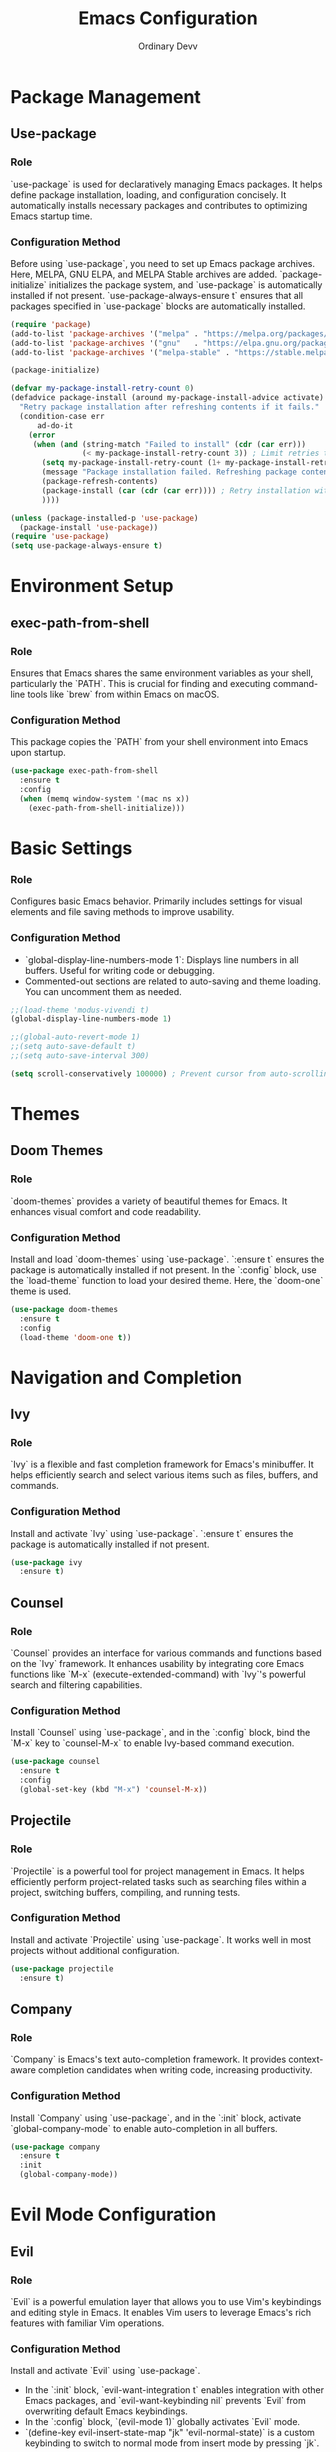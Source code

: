 #+TITLE: Emacs Configuration
#+AUTHOR: Ordinary Devv 
#+PROPERTY: header-args:emacs-lisp :tangle yes

* Package Management
** Use-package
*** Role
`use-package` is used for declaratively managing Emacs packages. It helps define package installation, loading, and configuration concisely. It automatically installs necessary packages and contributes to optimizing Emacs startup time.

*** Configuration Method
Before using `use-package`, you need to set up Emacs package archives. Here, MELPA, GNU ELPA, and MELPA Stable archives are added. `package-initialize` initializes the package system, and `use-package` is automatically installed if not present. `use-package-always-ensure t` ensures that all packages specified in `use-package` blocks are automatically installed.

#+begin_src emacs-lisp
(require 'package)
(add-to-list 'package-archives '("melpa" . "https://melpa.org/packages/"))
(add-to-list 'package-archives '("gnu"   . "https://elpa.gnu.org/packages/"))
(add-to-list 'package-archives '("melpa-stable" . "https://stable.melpa.org/packages/"))

(package-initialize)

(defvar my-package-install-retry-count 0)
(defadvice package-install (around my-package-install-advice activate)
  "Retry package installation after refreshing contents if it fails."
  (condition-case err
      ad-do-it
    (error
     (when (and (string-match "Failed to install" (cdr (car err)))
                (< my-package-install-retry-count 3)) ; Limit retries to prevent infinite loops
       (setq my-package-install-retry-count (1+ my-package-install-retry-count))
       (message "Package installation failed. Refreshing package contents and retrying...")
       (package-refresh-contents)
       (package-install (car (cdr (car err)))) ; Retry installation with the same package
       ))))

(unless (package-installed-p 'use-package)
  (package-install 'use-package))
(require 'use-package)
(setq use-package-always-ensure t)
#+end_src

* Environment Setup
** exec-path-from-shell
*** Role
Ensures that Emacs shares the same environment variables as your shell, particularly the `PATH`. This is crucial for finding and executing command-line tools like `brew` from within Emacs on macOS.

*** Configuration Method
This package copies the `PATH` from your shell environment into Emacs upon startup.

#+begin_src emacs-lisp
(use-package exec-path-from-shell
  :ensure t
  :config
  (when (memq window-system '(mac ns x))
    (exec-path-from-shell-initialize)))
#+end_src

* Basic Settings
*** Role
Configures basic Emacs behavior. Primarily includes settings for visual elements and file saving methods to improve usability.

*** Configuration Method
- `global-display-line-numbers-mode 1`: Displays line numbers in all buffers. Useful for writing code or debugging.
- Commented-out sections are related to auto-saving and theme loading. You can uncomment them as needed.

#+begin_src emacs-lisp
;;(load-theme 'modus-vivendi t)
(global-display-line-numbers-mode 1)

;;(global-auto-revert-mode 1)
;;(setq auto-save-default t)
;;(setq auto-save-interval 300)

(setq scroll-conservatively 100000) ; Prevent cursor from auto-scrolling to center of screen
#+end_src

* Themes
** Doom Themes
*** Role
`doom-themes` provides a variety of beautiful themes for Emacs. It enhances visual comfort and code readability.

*** Configuration Method
Install and load `doom-themes` using `use-package`. `:ensure t` ensures the package is automatically installed if not present. In the `:config` block, use the `load-theme` function to load your desired theme. Here, the `doom-one` theme is used.

#+begin_src emacs-lisp
(use-package doom-themes
  :ensure t
  :config
  (load-theme 'doom-one t))
#+end_src

* Navigation and Completion
** Ivy
*** Role
`Ivy` is a flexible and fast completion framework for Emacs's minibuffer. It helps efficiently search and select various items such as files, buffers, and commands.

*** Configuration Method
Install and activate `Ivy` using `use-package`. `:ensure t` ensures the package is automatically installed if not present.

#+begin_src emacs-lisp
(use-package ivy
  :ensure t)
#+end_src

** Counsel
*** Role
`Counsel` provides an interface for various commands and functions based on the `Ivy` framework. It enhances usability by integrating core Emacs functions like `M-x` (execute-extended-command) with `Ivy`'s powerful search and filtering capabilities.

*** Configuration Method
Install `Counsel` using `use-package`, and in the `:config` block, bind the `M-x` key to `counsel-M-x` to enable Ivy-based command execution.

#+begin_src emacs-lisp
(use-package counsel
  :ensure t
  :config
  (global-set-key (kbd "M-x") 'counsel-M-x))
#+end_src

** Projectile
*** Role
`Projectile` is a powerful tool for project management in Emacs. It helps efficiently perform project-related tasks such as searching files within a project, switching buffers, compiling, and running tests.

*** Configuration Method
Install and activate `Projectile` using `use-package`. It works well in most projects without additional configuration.

#+begin_src emacs-lisp
(use-package projectile
  :ensure t)
#+end_src

** Company
*** Role
`Company` is Emacs's text auto-completion framework. It provides context-aware completion candidates when writing code, increasing productivity.

*** Configuration Method
Install `Company` using `use-package`, and in the `:init` block, activate `global-company-mode` to enable auto-completion in all buffers.

#+begin_src emacs-lisp
(use-package company
  :ensure t
  :init
  (global-company-mode))
#+end_src

* Evil Mode Configuration
** Evil
*** Role
`Evil` is a powerful emulation layer that allows you to use Vim's keybindings and editing style in Emacs. It enables Vim users to leverage Emacs's rich features with familiar Vim operations.

*** Configuration Method
Install and activate `Evil` using `use-package`.
- In the `:init` block, `evil-want-integration t` enables integration with other Emacs packages, and `evil-want-keybinding nil` prevents `Evil` from overwriting default Emacs keybindings.
- In the `:config` block, `(evil-mode 1)` globally activates `Evil` mode.
- `(define-key evil-insert-state-map "jk" 'evil-normal-state)` is a custom keybinding to switch to normal mode from insert mode by pressing `jk`.

#+begin_src emacs-lisp
(use-package evil
  :ensure t
  :init
  (setq evil-want-integration t)
  (setq evil-want-keybinding nil)
  :config
  (evil-mode 1)
  (define-key evil-insert-state-map "jk" 'evil-normal-state))
#+end_src

** Evil Collection
*** Role
`Evil Collection` integrates `Evil` mode with various built-in Emacs features and popular packages, providing a consistent Vim keybinding experience. For example, it allows using Vim keybindings in Dired, Magit, Org-mode, and more.

*** Configuration Method
Install `Evil Collection` using `use-package`, and activate it after the `Evil` package loads using `:after evil`. In the `:config` block, call `(evil-collection-init)` to initialize the integration.

#+begin_src emacs-lisp
(use-package evil-collection
  :ensure t
  :after evil
  :config
  (evil-collection-init))
#+end_src

** Evil Surround
*** Role
`Evil Surround` is a package similar to Vim's `surround.vim` plugin, allowing easy addition, modification, and deletion of parentheses, quotes, tags, and more. It is very useful when editing code.

*** Configuration Method
Install `Evil Surround` using `use-package`, and activate it after the `Evil` package loads using `:after evil`. In the `:config` block, call `(global-evil-surround-mode 1)` to globally activate `Evil Surround` functionality.

#+begin_src emacs-lisp
(use-package evil-surround
  :ensure t
  :after evil
  :config
  (global-evil-surround-mode 1))
#+end_src

* vterm
** Role
`vterm` is a package that provides a fully-featured terminal emulator inside Emacs. It allows you to run shell commands, use command-line tools, and manage terminal sessions without leaving Emacs.

** Configuration Method
Install `vterm` using `use-package`. Before attempting to install `vterm`, the configuration checks if `cmake` is available on the system. If `cmake` is not found on macOS, it will be installed automatically using Homebrew. A restart of Emacs is required after the installation for the changes to take effect and for `vterm` to compile correctly.

#+begin_src emacs-lisp
(when (and (eq system-type 'darwin) (not (executable-find "cmake")))
  (message "vterm: cmake not found. Attempting to install via Homebrew...")
  (shell-command "brew install cmake")
  (message "CMake has been installed. Please restart Emacs to allow vterm to compile."))

(use-package vterm
  :ensure t
  :init
  (setq vterm-always-compile-module t))
#+end_src

* Git Integration
** transient
*** Role
`transient` is a library used by many Emacs packages, including Magit, to create complex, interactive commands with temporary keymaps and arguments. It provides a consistent interface for multi-step operations.

*** Configuration Method
Ensure `transient` is installed and loaded before packages that depend on it, such as Magit.

#+begin_src emacs-lisp
(use-package transient
  :ensure t)
#+end_src

** Magit
*** Role
`Magit` is a comprehensive Git interface for Emacs. It provides a convenient and powerful way to interact with Git repositories directly within Emacs, offering a full range of Git operations from staging and committing to branching and rebasing, all through an intuitive Emacs interface.

*** Configuration Method
Install `Magit` using `use-package`. The `:ensure t` keyword ensures that `Magit` is automatically installed if it's not already present. The `:bind` option sets up a keybinding, `C-x g`, to quickly open the `Magit` status buffer, which is the primary entry point for most `Magit` operations.

#+begin_src emacs-lisp
(use-package magit
  :ensure t
  :after transient
  :init
  (require 'transient)
  :bind ("C-x g" . magit-status))
#+end_src

* General Keybindings
** which-key
*** Role
`which-key` is an essential package that displays available keybindings in a popup window after you press a prefix key (like your leader key `SPC`). This makes discovering and using keybindings much easier.

*** Configuration Method
Install and activate `which-key` using `use-package`. `(which-key-mode)` is called in the `:config` block to enable it globally.

#+begin_src emacs-lisp
(use-package which-key
  :ensure t
  :config
  (which-key-mode))
#+end_src

** General
*** Role
`General` is a powerful package used for setting custom keybindings in Emacs. It helps easily define and manage complex key sequences, especially for building a Vim-like keybinding system using a 'leader key'.

*** Configuration Method
Install `General` using `use-package`.

In the `:config` block, use `general-create-definer` to create a new keybinding definer called `leader-def`.
- `:prefix "SPC"`: Sets the spacebar as the leader key. This means all custom keybindings will start after pressing the spacebar.
- `:non-normal-prefix "M-SPC"`: Sets `M-SPC` (Alt + Space) as the leader key for non-normal states (e.g., insert mode).
- `:states '(normal insert emacs)`: Enables this keybinding definer for `normal`, `insert`, and `emacs` modes.

Define actual keybindings using `leader-def`.
- `(leader-def ":" 'counsel-M-x)`: Pressing `SPC :` executes `counsel-M-x` (Ivy-based command execution).
- `(leader-def "b N" 'switch-to-buffer)`: Pressing `SPC b N` executes the buffer switching command.

`which-key-idle-delay` and `which-key-show-remaining-keys` configure the behavior of the `which-key` package (often used with `General`). `which-key` is a useful package that shows a popup of available next keybindings after pressing a leader key.

#+begin_src emacs-lisp
(use-package general
  :ensure t
  :config
  (general-create-definer leader-def
    :prefix "SPC"
    :non-normal-prefix "M-SPC"
    :states '(normal insert emacs))

  (leader-def
    ":" 'counsel-M-x
    "b" '(:ignore t :which-key "Buffers")
    "b N" 'switch-to-buffer
    "b k" 'kill-buffer
    "t" '(:ignore t :which-key "Terminal")
    "t t" 'vterm
    "f" '(:ignore t :which-key "Files")
    "f p" '("Find config.org" . (lambda () (interactive) (find-file (expand-file-name "~/dotfiles/config.org"))))))
(setq which-key-idle-delay 0.5)
(setq which-key-show-remaining-keys t)
#+end_src

* Custom Settings
** Role
This section contains custom settings generated by Emacs's `customize` interface. These settings are typically saved automatically by Emacs when you use `M-x customize` or related functions. It's generally recommended to manage these settings through the `customize` interface to avoid manual errors.

** Configuration Method
The `custom-set-variables` block defines custom variable values, and `custom-set-faces` defines custom face (font and color) settings. These are automatically generated and managed by Emacs.

#+begin_src emacs-lisp
(custom-set-variables
 ;; custom-set-variables was added by Custom.
 ;; If you edit it by hand, you could mess it up, so be careful.
 ;; Your init file should contain only one such instance.
 ;; If there is more than one, they't work right.
 '(package-selected-packages
   '(vterm which-key projectile general evil-surround evil-collection doom-themes counsel company cider)))
(custom-set-faces
 ;; custom-set-faces was added by Custom.
 ;; If you edit it by hand, you could mess it up, so be careful.
 ;; Your init file should contain only one such instance.
 ;; If there is more than one, they't work right.
 )
#+end_src
